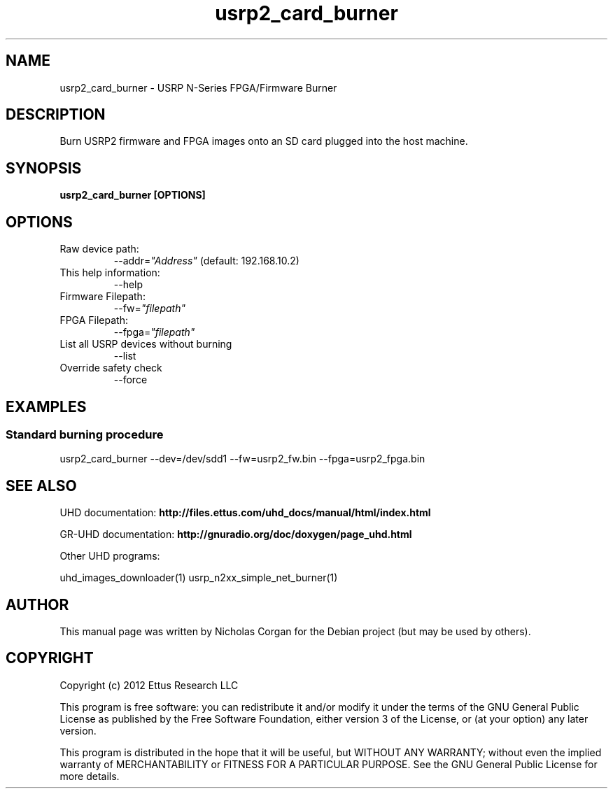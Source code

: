 .TH "usrp2_card_burner" 1 "3.5.1" UHD "User Commands"
.SH NAME
usrp2_card_burner - USRP N-Series FPGA/Firmware Burner
.SH DESCRIPTION
Burn USRP2 firmware and FPGA images onto an SD card plugged into
the host machine.
.SH SYNOPSIS
.B  usrp2_card_burner [OPTIONS]
.SH OPTIONS
.IP "Raw device path:"
--addr=\fI"Address"\fR (default: 192.168.10.2)
.IP "This help information:"
--help
.IP "Firmware Filepath:"
--fw=\fI"filepath"\fR
.IP "FPGA Filepath:"
--fpga=\fI"filepath"\fR
.IP "List all USRP devices without burning"
--list
.IP "Override safety check"
--force
.SH EXAMPLES
.SS Standard burning procedure
.sp
usrp2_card_burner --dev=/dev/sdd1 --fw=usrp2_fw.bin --fpga=usrp2_fpga.bin
.ft
.fi
.SH SEE ALSO
UHD documentation:
.B http://files.ettus.com/uhd_docs/manual/html/index.html
.LP
GR-UHD documentation:
.B http://gnuradio.org/doc/doxygen/page_uhd.html
.LP
Other UHD programs:
.sp
uhd_images_downloader(1) usrp_n2xx_simple_net_burner(1)
.SH AUTHOR
This manual page was written by Nicholas Corgan
for the Debian project (but may be used by others).
.SH COPYRIGHT
Copyright (c) 2012 Ettus Research LLC
.LP
This program is free software: you can redistribute it and/or modify
it under the terms of the GNU General Public License as published by
the Free Software Foundation, either version 3 of the License, or
(at your option) any later version.
.LP
This program is distributed in the hope that it will be useful,
but WITHOUT ANY WARRANTY; without even the implied warranty of
MERCHANTABILITY or FITNESS FOR A PARTICULAR PURPOSE.  See the
GNU General Public License for more details.
